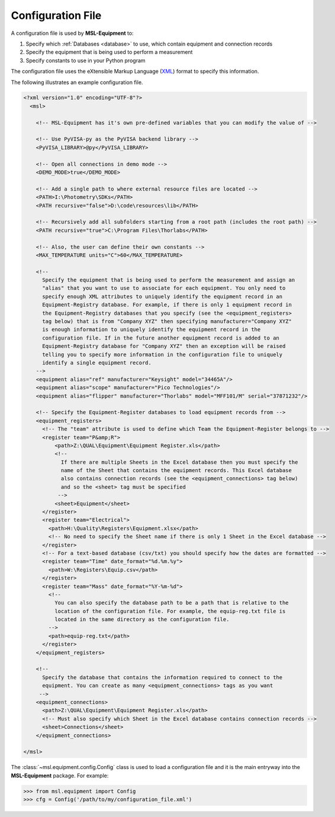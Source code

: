 .. _configuration:

==================
Configuration File
==================
A configuration file is used by **MSL-Equipment** to:

1. Specify which :ref:`Databases <database>` to use, which contain equipment and connection records
2. Specify the equipment that is being used to perform a measurement
3. Specify constants to use in your Python program

The configuration file uses the eXtensible Markup Language (XML_) format to specify this information.

The following illustrates an example configuration file.

.. code-block:: xml

   <?xml version="1.0" encoding="UTF-8"?>
     <msl>

       <!-- MSL-Equipment has it's own pre-defined variables that you can modify the value of -->

       <!-- Use PyVISA-py as the PyVISA backend library -->
       <PyVISA_LIBRARY>@py</PyVISA_LIBRARY>

       <!-- Open all connections in demo mode -->
       <DEMO_MODE>true</DEMO_MODE>

       <!-- Add a single path to where external resource files are located -->
       <PATH>I:\Photometry\SDKs</PATH>
       <PATH recursive="false">D:\code\resources\lib</PATH>

       <!-- Recursively add all subfolders starting from a root path (includes the root path) -->
       <PATH recursive="true">C:\Program Files\Thorlabs</PATH>

       <!-- Also, the user can define their own constants -->
       <MAX_TEMPERATURE units="C">60</MAX_TEMPERATURE>

       <!--
         Specify the equipment that is being used to perform the measurement and assign an
         "alias" that you want to use to associate for each equipment. You only need to
         specify enough XML attributes to uniquely identify the equipment record in an
         Equipment-Registry database. For example, if there is only 1 equipment record in
         the Equipment-Registry databases that you specify (see the <equipment_registers>
         tag below) that is from "Company XYZ" then specifying manufacturer="Company XYZ"
         is enough information to uniquely identify the equipment record in the
         configuration file. If in the future another equipment record is added to an
         Equipment-Registry database for "Company XYZ" then an exception will be raised
         telling you to specify more information in the configuration file to uniquely
         identify a single equipment record.
       -->
       <equipment alias="ref" manufacturer="Keysight" model="34465A"/>
       <equipment alias="scope" manufacturer="Pico Technologies"/>
       <equipment alias="flipper" manufacturer="Thorlabs" model="MFF101/M" serial="37871232"/>

       <!-- Specify the Equipment-Register databases to load equipment records from -->
       <equipment_registers>
         <!-- The "team" attribute is used to define which Team the Equipment-Register belongs to -->
         <register team="P&amp;R">
             <path>Z:\QUAL\Equipment\Equipment Register.xls</path>
             <!--
               If there are multiple Sheets in the Excel database then you must specify the
               name of the Sheet that contains the equipment records. This Excel database
               also contains connection records (see the <equipment_connections> tag below)
               and so the <sheet> tag must be specified
              -->
             <sheet>Equipment</sheet>
         </register>
         <register team="Electrical">
           <path>H:\Quality\Registers\Equipment.xlsx</path>
           <!-- No need to specify the Sheet name if there is only 1 Sheet in the Excel database -->
         </register>
         <!-- For a text-based database (csv/txt) you should specify how the dates are formatted -->
         <register team="Time" date_format="%d.%m.%y">
           <path>W:\Registers\Equip.csv</path>
         </register>
         <register team="Mass" date_format="%Y-%m-%d">
           <!--
             You can also specify the database path to be a path that is relative to the
             location of the configuration file. For example, the equip-reg.txt file is
             located in the same directory as the configuration file.
           -->
           <path>equip-reg.txt</path>
         </register>
       </equipment_registers>

       <!--
         Specify the database that contains the information required to connect to the
         equipment. You can create as many <equipment_connections> tags as you want
        -->
       <equipment_connections>
         <path>Z:\QUAL\Equipment\Equipment Register.xls</path>
         <!-- Must also specify which Sheet in the Excel database contains connection records -->
         <sheet>Connections</sheet>
       </equipment_connections>

   </msl>

The :class:`~msl.equipment.config.Config` class is used to load a configuration file and it is the main entryway
into the **MSL-Equipment** package. For example:

.. code-block:: python

  >>> from msl.equipment import Config
  >>> cfg = Config('/path/to/my/configuration_file.xml')

.. _XML: https://www.w3schools.com/Xml/